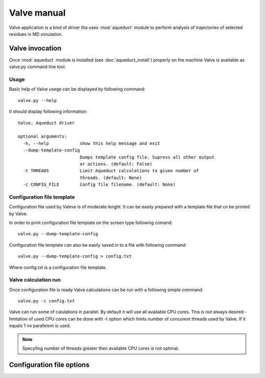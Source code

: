 Valve manual
============

Valve application is a kind of driver tha uses :mod:`aqueduct` module to perform analysis of trajectories of selected residues in MD simulation.

Valve invocation
----------------

Once :mod:`aqueduct` module is installed (see :doc:`aqueduct_install`) properly on the machine Valve is available as valve.py command line tool.

Usage
^^^^^

Basic help of Valve usege can be displayed by following command::

    valve.py --help

It should display following information::

    Valve, Aqueduct driver

    optional arguments:
      -h, --help            show this help message and exit
      --dump-template-config
			    Dumps template config file. Supress all other output
			    or actions. (default: False)
      -t THREADS            Limit Aqueduct calculations to given number of
			    threads. (default: None)
      -c CONFIG_FILE        Config file filename. (default: None)


Configuration file template
^^^^^^^^^^^^^^^^^^^^^^^^^^^

Configuration file used by Valeve is of moderate lenght. It can be easily prepared with a template file that cn be printed by Valve.

In order to print configuration file template on the screen type following comand::

    valve.py --dump-template-config

Configuration file template can also be easily saved in to a file with following command::

    valve.py --dump-template-config > config.txt

Where config.txt is a configuration file template.


Valve calculation run
^^^^^^^^^^^^^^^^^^^^^

Once configuration file is ready Valve calculations can be run with a following simple command::

    valve.py -c config.txt

Valve can run some of calulations in parallel. By default it will use all available CPU cores. This is not always desired - limitation of used CPU cores can be done with -t option which limits number of concurent threads used by Valve. If it equals 1 no paralleism is used.

.. note::

    Specyfing number of threads greater then available CPU cores is not optimal.

Configuration file options
--------------------------






